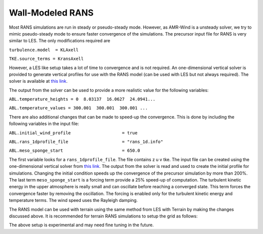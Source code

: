 .. spelling:word-list::

   xy

.. _rans:

Wall-Modeled RANS 
============================
Most RANS simulations are run in steady or pseudo-steady mode. However, as AMR-Wind is a unsteady solver, 
we try to mimic pseudo-steady mode to ensure faster convergence of the simulations. The precursor input 
file for RANS is very similar to LES. The only modifications required are 

``turbulence.model  = KLAxell``

``TKE.source_terms = KransAxell``

However, a LES like setup takes a lot of time to convergence and is not required. An one-dimensional vertical 
solver is provided to generate vertical profiles for use with the RANS model (can be used with LES but not always 
required). The solver is available at `this link <https://github.com/hgopalan/onedterrainsolver>`_.

The output from the solver can be used to provide a more realistic value for the following variables: 

``ABL.temperature_heights = 0  8.03137  16.0627  24.0941...``

``ABL.temperature_values = 300.001  300.001  300.001 ...``

There are also additional changes that can be made to speed-up the convergence. This is done by including the 
following variables in the input file: 

``ABL.initial_wind_profile                    = true``

``ABL.rans_1dprofile_file                     = "rans_1d.info"``

``ABL.meso_sponge_start                       = 650.0``

The first variable looks for a ``rans_1dprofile_file``. The file contains z u v tke. The input file can be created using 
the one-dimensional vertical solver from `this link <https://github.com/hgopalan/onedterrainsolver>`_. The output from 
the solver is read and used to create the initial profile for simulations. Changing the initial condition speeds up the 
convergence of the precursor simulation by more than 200%. The last term ``meso_sponge_start`` is a forcing term provide 
a 25% speed-up of computation. The turbulent kinetic energy in the upper atmosphere is really small and can oscillate before 
reaching a converged state. This term forces the convergence faster by removing the oscillation. The forcing is enabled only 
for the turbulent kinetic energy and temperature terms. The wind speed uses the Rayleigh damping. 

The RANS model can be used with terrain using the same method from LES with Terrain by making the changes discussed above. 
It is recommended for terrain RANS simulations to setup the grid as follows: 

.. image:: ./visualization/RANSSetup.png
    :width: 100%

The above setup is experimental and may need fine tuning in the future. 